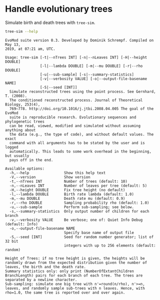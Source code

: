 * Handle evolutionary trees
Simulate birth and death trees with =tree-sim=.

#+BEGIN_SRC sh :exports both :results output verbatim
tree-sim --help
#+END_SRC

#+RESULTS:
#+begin_example
EvoMod suite version 0.3. Developed by Dominik Schrempf. Compiled on May 13,
2019, at 07:21 am, UTC.

Usage: tree-sim [-t|--nTrees INT] [-n|--nLeaves INT] [-H|--height DOUBLE]
                [-l|--lambda DOUBLE] [-m|--mu DOUBLE] [-r|--rho DOUBLE]
                [-u|--sub-sample] [-s|--summary-statistics]
                [-v|--verbosity VALUE] [-o|--output-file-basename NAME]
                [-S|--seed [INT]]
  Simulate reconstructed trees using the point process. See Gernhard, T. (2008).
  The conditioned reconstructed process. Journal of Theoretical Biology, 253(4),
  769–778. http://doi.org/10.1016/j.jtbi.2008.04.005 The goal of the EvoMod
  suite is reproducible research. Evolutionary sequences and phylogenetic trees
  can be read, viewed, modified and simulated without assuming anything about
  the data (e.g., the type of code), and without default values. The exact
  command with all arguments has to be stated by the user and is logged
  automatically. This leads to some work overhead in the beginning, but usually
  pays off in the end.

Available options:
  -h,--help                Show this help text
  -V,--version             Show version
  -t,--nTrees INT          Number of trees (default: 10)
  -n,--nLeaves INT         Number of leaves per tree (default: 5)
  -H,--height DOUBLE       Fix tree height (no default)
  -l,--lambda DOUBLE       Birth rate lambda (default: 1.0)
  -m,--mu DOUBLE           Death rate mu (default: 0.9)
  -r,--rho DOUBLE          Sampling probability rho (default: 1.0)
  -u,--sub-sample          Perform sub-sampling; see below.
  -s,--summary-statistics  Only output number of children for each branch
  -v,--verbosity VALUE     Be verbose; one of: Quiet Info Debug (default: Info)
  -o,--output-file-basename NAME
                           Specify base name of output file
  -S,--seed [INT]          Seed for random number generator; list of 32 bit
                           integers with up to 256 elements (default: random)

Height of Trees: if no tree height is given, the heights will be randomly drawn from the expected distribution given the number of leaves, the birth and the death rate.
Summary statistics only: only print (NumberOfExtantChildren BranchLength) pairs for each branch of each tree. The trees are separated by a newline character.
Sub-sampling: simulate one big tree with n'=round(n/rho), n'>=n, leaves, and randomly sample sub-trees with n leaves. Hence, with rho=1.0, the same tree is reported over and over again.
#+end_example
